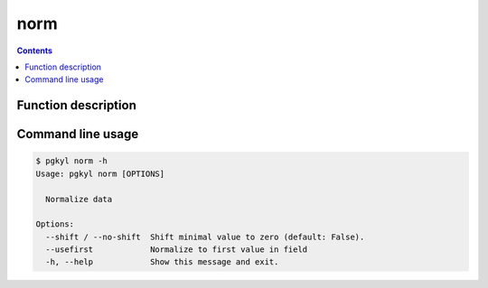 .. _pg_cmd_norm:

norm
----

.. contents::

Function description
^^^^^^^^^^^^^^^^^^^^

Command line usage
^^^^^^^^^^^^^^^^^^

.. code-block:: bash
                
   $ pgkyl norm -h
   Usage: pgkyl norm [OPTIONS]

     Normalize data

   Options:
     --shift / --no-shift  Shift minimal value to zero (default: False).
     --usefirst            Normalize to first value in field
     -h, --help            Show this message and exit.


